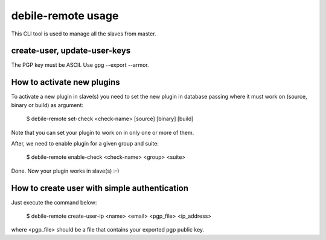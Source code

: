 debile-remote usage
===================

This CLI tool is used to manage all the slaves from master.

create-user, update-user-keys
-----------------------------

The PGP key must be ASCII. Use gpg --export --armor.

How to activate new plugins
---------------------------

To activate a new plugin in slave(s) you need to set the new plugin in database
passing where it must work on (source, binary or build) as argument:

 $ debile-remote set-check <check-name> [source] [binary] [build]

Note that you can set your plugin to work on in only one or more of them.

After, we need to enable plugin for a given group and suite:

 $ debile-remote enable-check <check-name> <group> <suite>

Done. Now your plugin works in slave(s) :-)

How to create user with simple authentication
---------------------------------

Just execute the command below:

 $ debile-remote create-user-ip <name> <email> <pgp_file> <ip_address>

where <pgp_file> should be a file that contains your exported pgp public key.
